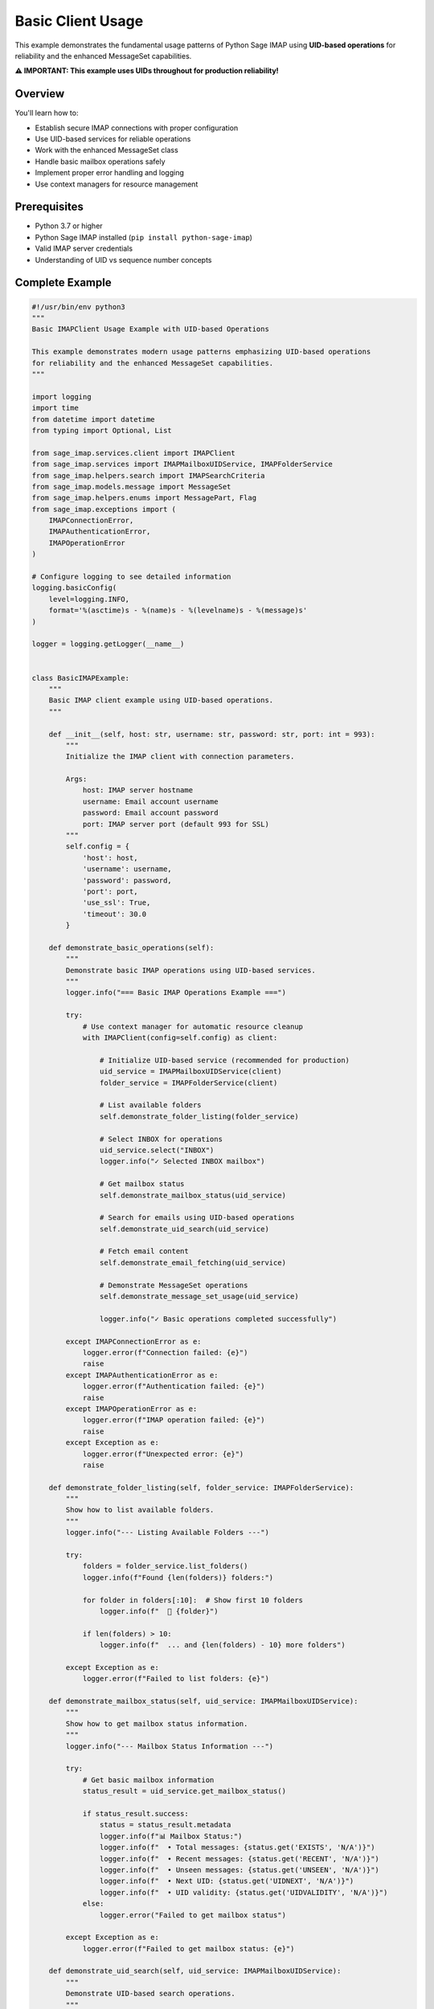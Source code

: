 .. _basic_usage_example:

Basic Client Usage
==================

This example demonstrates the fundamental usage patterns of Python Sage IMAP using **UID-based operations** for reliability and the enhanced MessageSet capabilities.

**⚠️ IMPORTANT: This example uses UIDs throughout for production reliability!**

Overview
--------

You'll learn how to:

- Establish secure IMAP connections with proper configuration
- Use UID-based services for reliable operations
- Work with the enhanced MessageSet class
- Handle basic mailbox operations safely
- Implement proper error handling and logging
- Use context managers for resource management

Prerequisites
-------------

- Python 3.7 or higher
- Python Sage IMAP installed (``pip install python-sage-imap``)
- Valid IMAP server credentials
- Understanding of UID vs sequence number concepts

Complete Example
----------------

.. code-block:: python

   #!/usr/bin/env python3
   """
   Basic IMAPClient Usage Example with UID-based Operations
   
   This example demonstrates modern usage patterns emphasizing UID-based operations
   for reliability and the enhanced MessageSet capabilities.
   """
   
   import logging
   import time
   from datetime import datetime
   from typing import Optional, List
   
   from sage_imap.services.client import IMAPClient
   from sage_imap.services import IMAPMailboxUIDService, IMAPFolderService
   from sage_imap.helpers.search import IMAPSearchCriteria
   from sage_imap.models.message import MessageSet
   from sage_imap.helpers.enums import MessagePart, Flag
   from sage_imap.exceptions import (
       IMAPConnectionError, 
       IMAPAuthenticationError,
       IMAPOperationError
   )
   
   # Configure logging to see detailed information
   logging.basicConfig(
       level=logging.INFO,
       format='%(asctime)s - %(name)s - %(levelname)s - %(message)s'
   )
   
   logger = logging.getLogger(__name__)
   
   
   class BasicIMAPExample:
       """
       Basic IMAP client example using UID-based operations.
       """
       
       def __init__(self, host: str, username: str, password: str, port: int = 993):
           """
           Initialize the IMAP client with connection parameters.
           
           Args:
               host: IMAP server hostname
               username: Email account username
               password: Email account password
               port: IMAP server port (default 993 for SSL)
           """
           self.config = {
               'host': host,
               'username': username,
               'password': password,
               'port': port,
               'use_ssl': True,
               'timeout': 30.0
           }
           
       def demonstrate_basic_operations(self):
           """
           Demonstrate basic IMAP operations using UID-based services.
           """
           logger.info("=== Basic IMAP Operations Example ===")
           
           try:
               # Use context manager for automatic resource cleanup
               with IMAPClient(config=self.config) as client:
                   
                   # Initialize UID-based service (recommended for production)
                   uid_service = IMAPMailboxUIDService(client)
                   folder_service = IMAPFolderService(client)
                   
                   # List available folders
                   self.demonstrate_folder_listing(folder_service)
                   
                   # Select INBOX for operations
                   uid_service.select("INBOX")
                   logger.info("✓ Selected INBOX mailbox")
                   
                   # Get mailbox status
                   self.demonstrate_mailbox_status(uid_service)
                   
                   # Search for emails using UID-based operations
                   self.demonstrate_uid_search(uid_service)
                   
                   # Fetch email content
                   self.demonstrate_email_fetching(uid_service)
                   
                   # Demonstrate MessageSet operations
                   self.demonstrate_message_set_usage(uid_service)
                   
                   logger.info("✓ Basic operations completed successfully")
                   
           except IMAPConnectionError as e:
               logger.error(f"Connection failed: {e}")
               raise
           except IMAPAuthenticationError as e:
               logger.error(f"Authentication failed: {e}")
               raise
           except IMAPOperationError as e:
               logger.error(f"IMAP operation failed: {e}")
               raise
           except Exception as e:
               logger.error(f"Unexpected error: {e}")
               raise
   
       def demonstrate_folder_listing(self, folder_service: IMAPFolderService):
           """
           Show how to list available folders.
           """
           logger.info("--- Listing Available Folders ---")
           
           try:
               folders = folder_service.list_folders()
               logger.info(f"Found {len(folders)} folders:")
               
               for folder in folders[:10]:  # Show first 10 folders
                   logger.info(f"  📁 {folder}")
                   
               if len(folders) > 10:
                   logger.info(f"  ... and {len(folders) - 10} more folders")
                   
           except Exception as e:
               logger.error(f"Failed to list folders: {e}")
   
       def demonstrate_mailbox_status(self, uid_service: IMAPMailboxUIDService):
           """
           Show how to get mailbox status information.
           """
           logger.info("--- Mailbox Status Information ---")
           
           try:
               # Get basic mailbox information
               status_result = uid_service.get_mailbox_status()
               
               if status_result.success:
                   status = status_result.metadata
                   logger.info(f"📊 Mailbox Status:")
                   logger.info(f"  • Total messages: {status.get('EXISTS', 'N/A')}")
                   logger.info(f"  • Recent messages: {status.get('RECENT', 'N/A')}")
                   logger.info(f"  • Unseen messages: {status.get('UNSEEN', 'N/A')}")
                   logger.info(f"  • Next UID: {status.get('UIDNEXT', 'N/A')}")
                   logger.info(f"  • UID validity: {status.get('UIDVALIDITY', 'N/A')}")
               else:
                   logger.error("Failed to get mailbox status")
                   
           except Exception as e:
               logger.error(f"Failed to get mailbox status: {e}")
   
       def demonstrate_uid_search(self, uid_service: IMAPMailboxUIDService):
           """
           Demonstrate UID-based search operations.
           """
           logger.info("--- UID-Based Search Operations ---")
           
           try:
               # Search for recent emails (last 7 days)
               recent_criteria = IMAPSearchCriteria.since_days(7)
               recent_msg_set = uid_service.create_message_set_from_search(recent_criteria)
               
               logger.info(f"📧 Recent emails (last 7 days): {len(recent_msg_set)}")
               
               # Search for unread emails
               unread_criteria = IMAPSearchCriteria.UNSEEN
               unread_msg_set = uid_service.create_message_set_from_search(unread_criteria)
               
               logger.info(f"📧 Unread emails: {len(unread_msg_set)}")
               
               # Search for emails with attachments
               attachment_criteria = IMAPSearchCriteria.has_attachments()
               attachment_msg_set = uid_service.create_message_set_from_search(attachment_criteria)
               
               logger.info(f"📧 Emails with attachments: {len(attachment_msg_set)}")
               
               # Complex search: Unread emails from specific sender
               complex_criteria = IMAPSearchCriteria.and_criteria(
                   IMAPSearchCriteria.UNSEEN,
                   IMAPSearchCriteria.from_address("@example.com")
               )
               complex_msg_set = uid_service.create_message_set_from_search(complex_criteria)
               
               logger.info(f"📧 Unread emails from @example.com: {len(complex_msg_set)}")
               
               # Store the recent messages for later use
               self.recent_messages = recent_msg_set
               
           except Exception as e:
               logger.error(f"Failed to perform UID search: {e}")
   
       def demonstrate_email_fetching(self, uid_service: IMAPMailboxUIDService):
           """
           Demonstrate fetching email content using UIDs.
           """
           logger.info("--- Email Content Fetching ---")
           
           try:
               # Get recent messages (from previous search)
               if hasattr(self, 'recent_messages') and not self.recent_messages.is_empty():
                   # Take first 5 messages for demonstration
                   sample_uids = list(self.recent_messages.parsed_ids)[:5]
                   sample_msg_set = MessageSet.from_uids(sample_uids, mailbox="INBOX")
                   
                   logger.info(f"Fetching content for {len(sample_msg_set)} messages...")
                   
                   # Fetch message headers and basic info
                   fetch_result = uid_service.uid_fetch(sample_msg_set, MessagePart.HEADER)
                   
                   if fetch_result.success:
                       messages = fetch_result.metadata.get('fetched_messages', [])
                       
                       for i, message in enumerate(messages, 1):
                           logger.info(f"📄 Message {i}:")
                           logger.info(f"  • UID: {message.uid}")
                           logger.info(f"  • Subject: {message.subject}")
                           logger.info(f"  • From: {message.from_address}")
                           logger.info(f"  • Date: {message.date}")
                           logger.info(f"  • Size: {message.size} bytes")
                           logger.info(f"  • Has attachments: {message.has_attachments()}")
                           logger.info("")
                   else:
                       logger.error("Failed to fetch messages")
               else:
                   logger.info("No recent messages to fetch")
                   
           except Exception as e:
               logger.error(f"Failed to fetch email content: {e}")
   
       def demonstrate_message_set_usage(self, uid_service: IMAPMailboxUIDService):
           """
           Demonstrate advanced MessageSet usage patterns.
           """
           logger.info("--- MessageSet Usage Patterns ---")
           
           try:
               # Create MessageSet from UIDs
               sample_uids = [1001, 1002, 1003, 1005, 1006, 1007, 1010]
               uid_msg_set = MessageSet.from_uids(sample_uids, mailbox="INBOX")
               
               logger.info(f"📋 Created MessageSet from UIDs: {uid_msg_set}")
               logger.info(f"  • Contains {len(uid_msg_set)} messages")
               logger.info(f"  • Optimized string: {uid_msg_set.optimized_string}")
               
               # Create MessageSet from range
               range_msg_set = MessageSet.from_range(1000, 1020, mailbox="INBOX")
               logger.info(f"📋 Created MessageSet from range: {range_msg_set}")
               
               # Demonstrate set operations
               if not uid_msg_set.is_empty() and not range_msg_set.is_empty():
                   # Union operation
                   union_set = uid_msg_set.union(range_msg_set)
                   logger.info(f"📋 Union of sets: {union_set}")
                   
                   # Intersection operation
                   intersection_set = uid_msg_set.intersection(range_msg_set)
                   logger.info(f"📋 Intersection of sets: {intersection_set}")
                   
                   # Difference operation
                   difference_set = range_msg_set.subtract(uid_msg_set)
                   logger.info(f"📋 Difference of sets: {difference_set}")
               
               # Demonstrate batch processing
               if hasattr(self, 'recent_messages') and not self.recent_messages.is_empty():
                   logger.info(f"📋 Batch processing demonstration:")
                   
                   batch_count = 0
                   for batch in self.recent_messages.iter_batches(batch_size=10):
                       batch_count += 1
                       logger.info(f"  • Batch {batch_count}: {len(batch)} messages")
                       
                       if batch_count >= 3:  # Limit demonstration
                           break
                   
           except Exception as e:
               logger.error(f"Failed to demonstrate MessageSet usage: {e}")


   def main():
       """
       Main function to run the basic IMAP example.
       """
       # Configuration - Replace with your actual credentials
       HOST = "imap.gmail.com"  # or your IMAP server
       USERNAME = "your_email@gmail.com"
       PASSWORD = "your_app_password"  # Use app password for Gmail
       PORT = 993
       
       # Create and run the example
       example = BasicIMAPExample(HOST, USERNAME, PASSWORD, PORT)
       
       try:
           example.demonstrate_basic_operations()
           logger.info("🎉 Basic IMAP example completed successfully!")
           
       except Exception as e:
           logger.error(f"❌ Example failed: {e}")
           return 1
       
       return 0


   if __name__ == "__main__":
       exit(main())


Key Concepts Demonstrated
-------------------------

1. **UID-Based Operations**
   - All operations use UIDs for reliability
   - UID services ensure consistent behavior
   - No sequence number dependencies

2. **MessageSet Integration**
   - Created from UIDs, ranges, and search results
   - Automatic optimization for efficiency
   - Set operations (union, intersection, difference)
   - Batch processing capabilities

3. **Proper Error Handling**
   - Specific exception types for different failures
   - Graceful degradation on errors
   - Comprehensive logging

4. **Resource Management**
   - Context managers for automatic cleanup
   - Connection pooling support
   - Timeout configuration

5. **Production Patterns**
   - Secure SSL connections
   - Proper authentication
   - Status monitoring
   - Performance considerations

Best Practices Shown
--------------------

✅ **DO:**

- Use UID-based services for all operations

- Create MessageSet objects from UIDs

- Implement proper error handling

- Use context managers

- Log operations for debugging

❌ **DON'T:**

- Use sequence numbers in production

- Ignore connection errors

- Forget to close connections

- Skip error handling

- Use hardcoded credentials

Next Steps
----------

This example provides the foundation for IMAP operations. For more advanced patterns, see:

- :doc:`uid_search_operations` - Advanced search patterns

- :doc:`mailbox_management` - Mailbox operations

- :doc:`message_set_usage` - Advanced MessageSet usage

- :doc:`production_patterns` - Production-ready patterns
